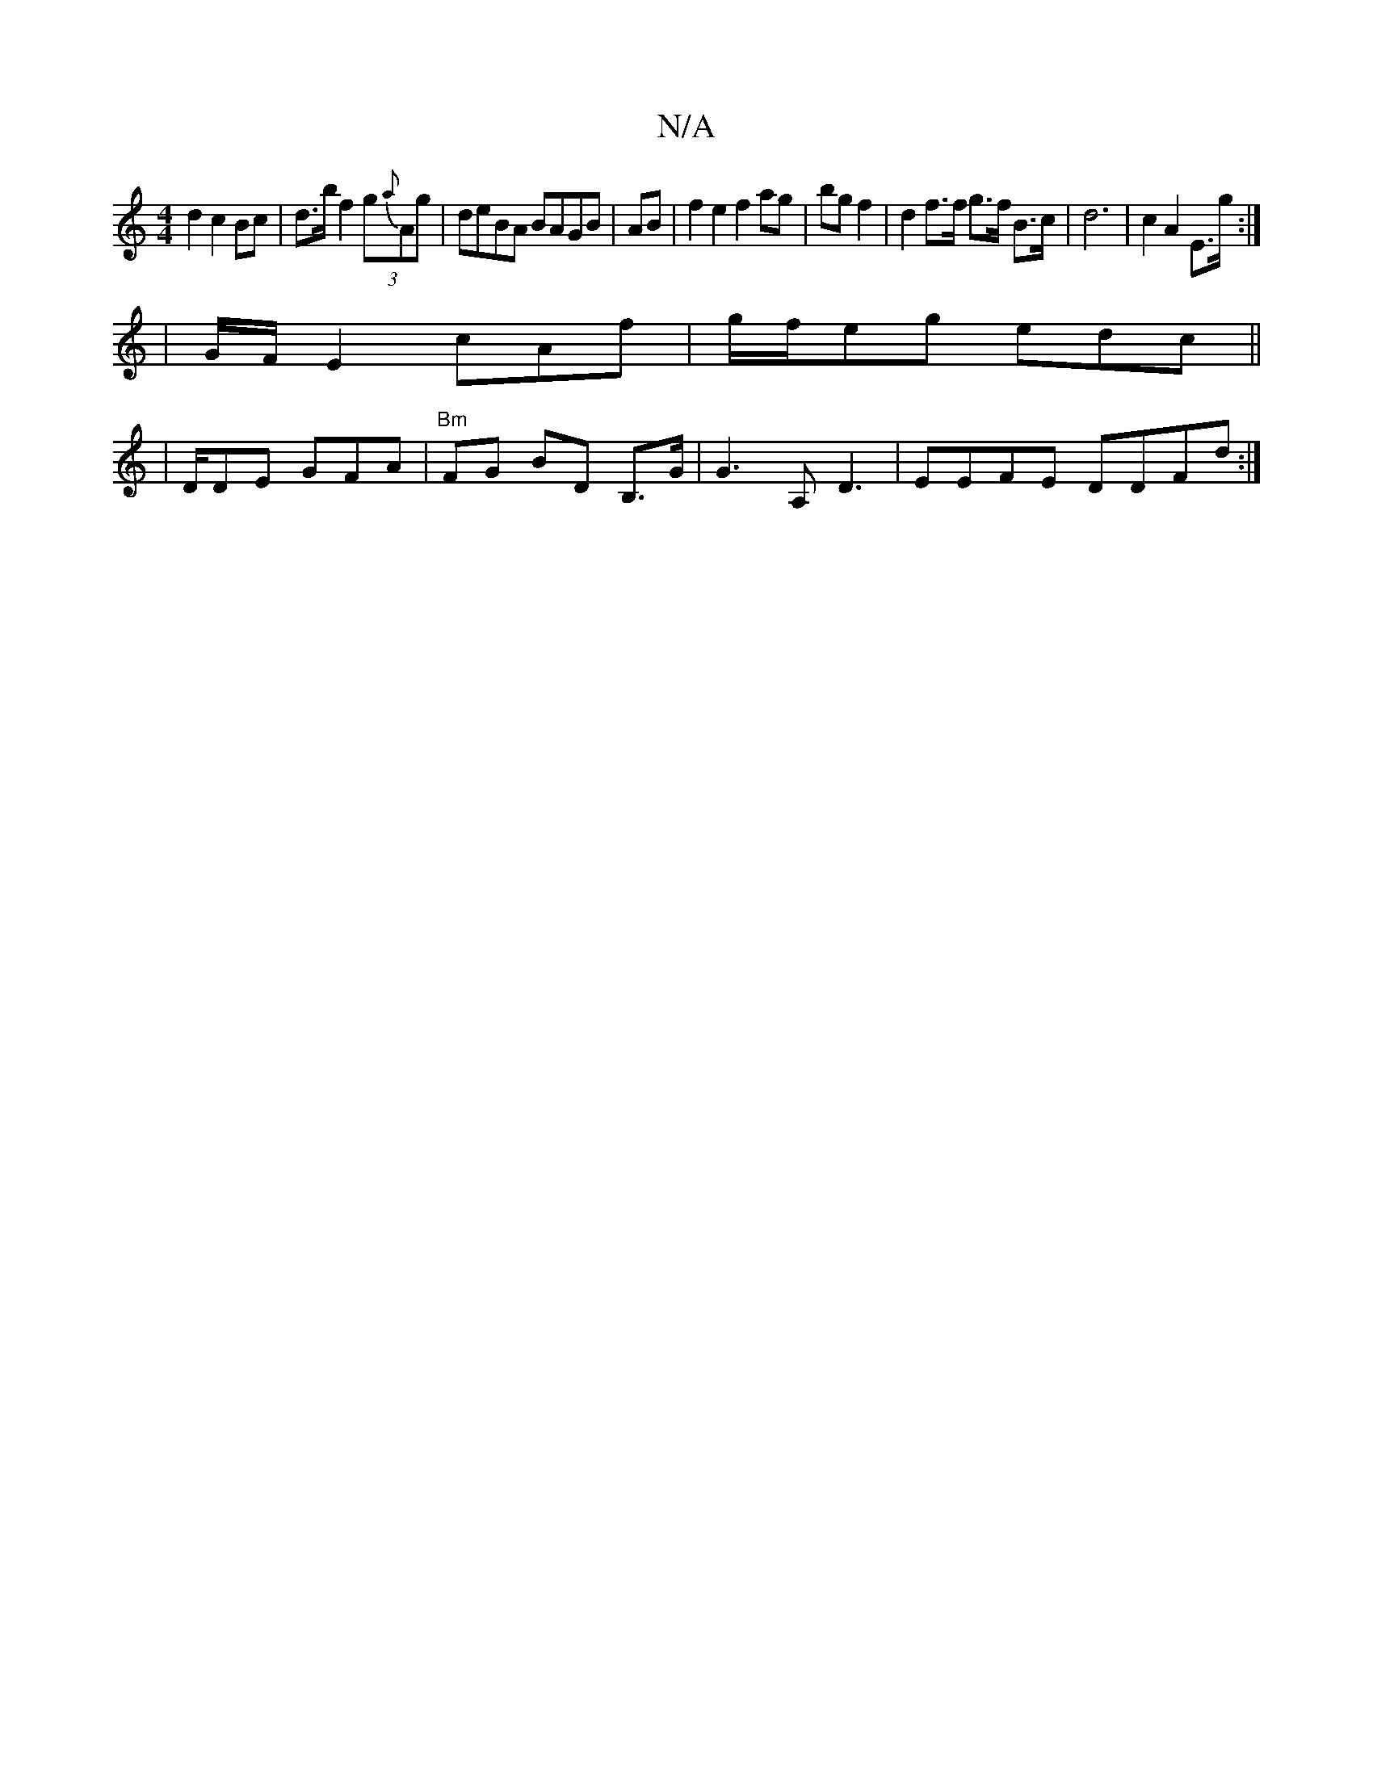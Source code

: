 X:1
T:N/A
M:4/4
R:N/A
K:Cmajor
d2 c2 Bc|d>b f2 (3g{a}Ag | deBA BAGB | AB |f2 e2 f2 ag |bg f2 | d2 f>f g>f B>c | d6 | c2 A2 E>g:|
|G/F/E2 cAf|g/f/eg edc||
|D/DE GFA | "Bm"FG BD B,>G|G3 A,- D3|EEFE DDFd:|

|: B3 Bc/f/ | e>ed afd |
AB